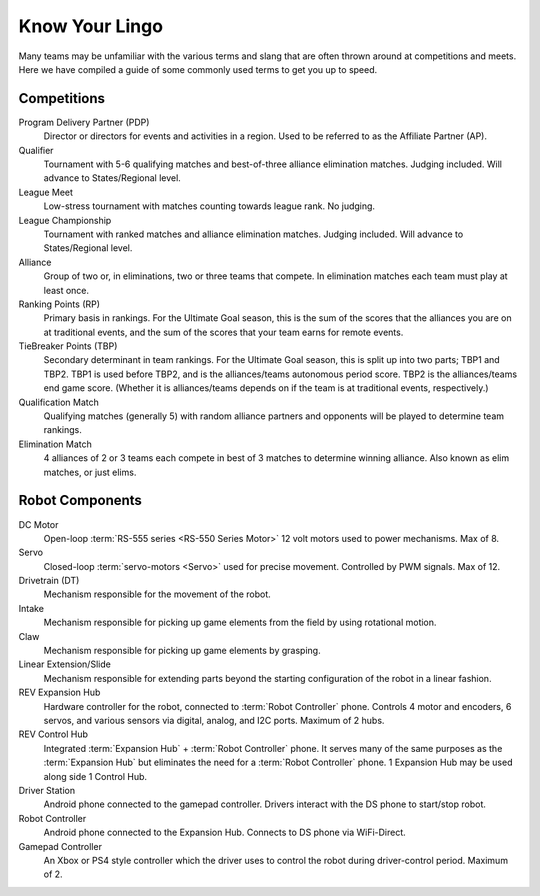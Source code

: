 Know Your Lingo
===============

Many teams may be unfamiliar with the various terms and slang that are often thrown around at competitions and meets. Here we have compiled a guide of some commonly used terms to get you up to speed.

Competitions
------------

Program Delivery Partner (PDP)
   Director or directors for events and activities in a region. Used to be referred to as the Affiliate Partner (AP).
Qualifier
   Tournament with 5-6 qualifying matches and best-of-three alliance elimination matches. Judging included. Will advance to States/Regional level.
League Meet
   Low-stress tournament with matches counting towards league rank. No judging.
League Championship
   Tournament with ranked matches and alliance elimination matches. Judging included. Will advance to States/Regional level.
Alliance
   Group of two or, in eliminations, two or three teams that compete. In elimination matches each team must play at least once.
Ranking Points (RP)
   Primary basis in rankings. For the Ultimate Goal season, this is the sum of
   the scores that the alliances you are on at traditional events, and the sum
   of the scores that your team earns for remote events.
TieBreaker Points (TBP)
   Secondary determinant in team rankings. For the Ultimate Goal season, this
   is split up into two parts; TBP1 and TBP2. TBP1 is used before TBP2, and is
   the alliances/teams autonomous period score. TBP2 is the alliances/teams
   end game score. (Whether it is alliances/teams depends on if the team is at
   traditional events, respectively.)
Qualification Match
   Qualifying matches (generally 5) with random alliance partners and
   opponents will be played to determine team rankings.
Elimination Match
   4 alliances of 2 or 3 teams each compete in best of 3 matches to determine
   winning alliance. Also known as elim matches, or just elims.

Robot Components
----------------

DC Motor
   Open-loop :term:`RS-555 series <RS-550 Series Motor>` 12 volt motors used
   to power mechanisms. Max of 8.
Servo
   Closed-loop :term:`servo-motors <Servo>` used for precise movement.
   Controlled by PWM signals. Max of 12.
Drivetrain (DT)
   Mechanism responsible for the movement of the robot.
Intake
   Mechanism responsible for picking up game elements from the field by using
   rotational motion.
Claw
   Mechanism responsible for picking up game elements by grasping.
Linear Extension/Slide
   Mechanism responsible for extending parts beyond the starting configuration
   of the robot in a linear fashion.
REV Expansion Hub
   Hardware controller for the robot, connected to :term:`Robot Controller`
   phone.
   Controls 4 motor and encoders, 6 servos, and various sensors via digital,
   analog, and I2C ports.
   Maximum of 2 hubs.
REV Control Hub
   Integrated :term:`Expansion Hub` + :term:`Robot Controller` phone.
   It serves many of the same purposes as the :term:`Expansion Hub` but
   eliminates the need for a :term:`Robot Controller` phone.
   1 Expansion Hub may be used along side 1 Control Hub.
Driver Station
   Android phone connected to the gamepad controller.
   Drivers interact with the DS phone to start/stop robot.
Robot Controller
   Android phone connected to the Expansion Hub.
   Connects to DS phone via WiFi-Direct.
Gamepad Controller
   An Xbox or PS4 style controller which the driver uses to control the robot
   during driver-control period. Maximum of 2.
